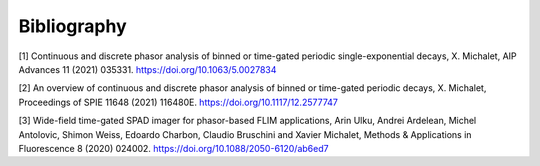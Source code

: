 Bibliography
============

[1] Continuous and discrete phasor analysis of binned or time-gated periodic single-exponential decays, X. Michalet, AIP Advances 11 (2021) 035331. https://doi.org/10.1063/5.0027834

[2] An overview of continuous and discrete phasor analysis of binned or time-gated periodic decays, X. Michalet, Proceedings of SPIE 11648 (2021) 116480E. https://doi.org/10.1117/12.2577747

[3] Wide-field time-gated SPAD imager for phasor-based FLIM applications, Arin Ulku, Andrei Ardelean, Michel Antolovic, Shimon Weiss, Edoardo Charbon, Claudio Bruschini and Xavier Michalet, Methods & Applications in Fluorescence 8 (2020) 024002. https://doi.org/10.1088/2050-6120/ab6ed7